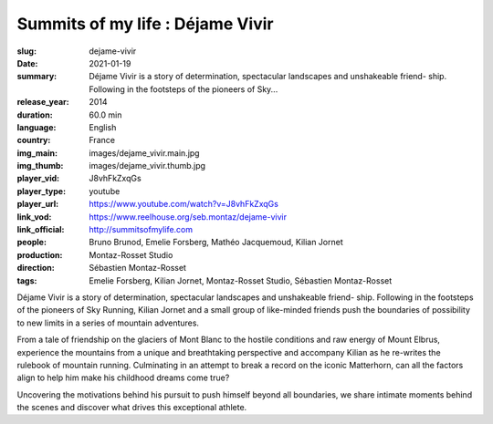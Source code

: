 Summits of my life : Déjame Vivir
#################################

:slug: dejame-vivir
:date: 2021-01-19
:summary: Déjame Vivir is a story of determination, spectacular landscapes and unshakeable friend- ship. Following in the footsteps of the pioneers of Sky...
:release_year: 2014
:duration: 60.0 min
:language: English
:country: France
:img_main: images/dejame_vivir.main.jpg
:img_thumb: images/dejame_vivir.thumb.jpg
:player_vid: J8vhFkZxqGs
:player_type: youtube
:player_url: https://www.youtube.com/watch?v=J8vhFkZxqGs
:link_vod: https://www.reelhouse.org/seb.montaz/dejame-vivir
:link_official: http://summitsofmylife.com
:people: Bruno Brunod, Emelie Forsberg, Mathéo Jacquemoud, Kilian Jornet
:production: Montaz-Rosset Studio
:direction: Sébastien Montaz-Rosset
:tags: Emelie Forsberg, Kilian Jornet, Montaz-Rosset Studio, Sébastien Montaz-Rosset

Déjame Vivir is a story of determination, spectacular landscapes and unshakeable friend- ship. Following in the footsteps of the pioneers of Sky Running, Kilian Jornet and a small group of like-minded friends push the boundaries of possibility to new limits in a series of mountain adventures.

From a tale of friendship on the glaciers of Mont Blanc to the hostile conditions and
raw energy of Mount Elbrus, experience the mountains from a unique and breathtaking perspective and accompany Kilian as he re-writes the rulebook of mountain running. Culminating in an attempt to break a record on the iconic Matterhorn, can all the factors align to help him make his childhood dreams come true?

Uncovering the motivations behind his pursuit to push himself beyond all boundaries, we share intimate moments behind the scenes and discover what drives this exceptional athlete.
